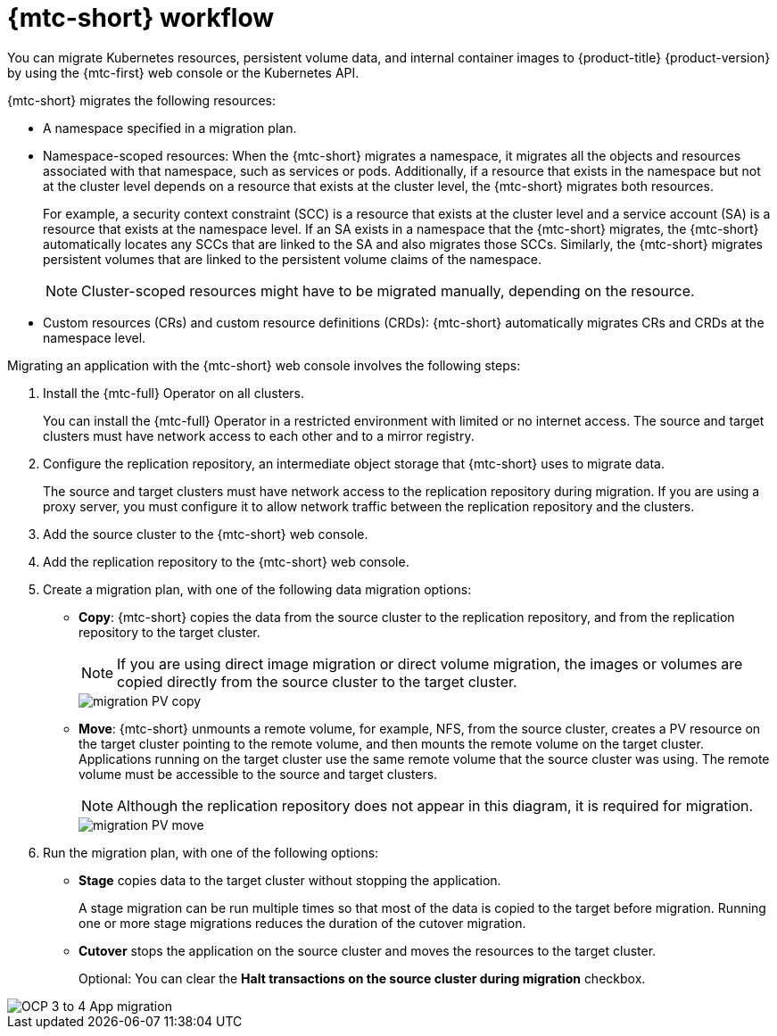 // Module included in the following assemblies:
//
// * migrating_from_ocp_3_to_4/about-mtc-3-4.adoc
// * migrating_from_ocp_3_to_4/advanced-migration-options-3-4.adoc
// * migration_toolkit_for_containers/about-mtc.adoc
// * migration_toolkit_for_containers/advanced-migration-options-mtc.adoc

:_mod-docs-content-type: PROCEDURE
[id="migration-mtc-workflow_{context}"]
= {mtc-short} workflow

You can migrate Kubernetes resources, persistent volume data, and internal container images to {product-title} {product-version} by using the {mtc-first} web console or the Kubernetes API.

{mtc-short} migrates the following resources:

* A namespace specified in a migration plan.
* Namespace-scoped resources: When the {mtc-short} migrates a namespace, it migrates all the objects and resources associated with that namespace, such as services or pods. Additionally, if a resource that exists in the namespace but not at the cluster level depends on a resource that exists at the cluster level, the {mtc-short} migrates both resources.
+
For example, a security context constraint (SCC) is a resource that exists at the cluster level and a service account (SA) is a resource that exists at the namespace level. If an SA exists in a namespace that the {mtc-short} migrates, the {mtc-short} automatically locates any SCCs that are linked to the SA and also migrates those SCCs. Similarly, the {mtc-short} migrates persistent volumes that are linked to the persistent volume claims of the namespace.
+
[NOTE]
====
Cluster-scoped resources might have to be migrated manually, depending on the resource.
====

* Custom resources (CRs) and custom resource definitions (CRDs): {mtc-short} automatically migrates CRs and CRDs at the namespace level.

Migrating an application with the {mtc-short} web console involves the following steps:

. Install the {mtc-full} Operator on all clusters.
+
You can install the {mtc-full} Operator in a restricted environment with limited or no internet access. The source and target clusters must have network access to each other and to a mirror registry.

. Configure the replication repository, an intermediate object storage that {mtc-short} uses to migrate data.
+
The source and target clusters must have network access to the replication repository during migration. If you are using a proxy server, you must configure it to allow network traffic between the replication repository and the clusters.

. Add the source cluster to the {mtc-short} web console.
. Add the replication repository to the {mtc-short} web console.
. Create a migration plan, with one of the following data migration options:

* *Copy*: {mtc-short} copies the data from the source cluster to the replication repository, and from the replication repository to the target cluster.
+
[NOTE]
====
If you are using direct image migration or direct volume migration, the images or volumes are copied directly from the source cluster to the target cluster.
====
+
image::migration-PV-copy.png[]

* *Move*: {mtc-short} unmounts a remote volume, for example, NFS, from the source cluster, creates a PV resource on the target cluster pointing to the remote volume, and then mounts the remote volume on the target cluster. Applications running on the target cluster use the same remote volume that the source cluster was using. The remote volume must be accessible to the source and target clusters.
+
[NOTE]
====
Although the replication repository does not appear in this diagram, it is required for migration.
====
+
image::migration-PV-move.png[]

. Run the migration plan, with one of the following options:

* *Stage* copies data to the target cluster without stopping the application.
+
A stage migration can be run multiple times so that most of the data is copied to the target before migration. Running one or more stage migrations reduces the duration of the cutover migration.

* *Cutover* stops the application on the source cluster and moves the resources to the target cluster.
+
Optional: You can clear the *Halt transactions on the source cluster during migration* checkbox.

image::OCP_3_to_4_App_migration.png[]

